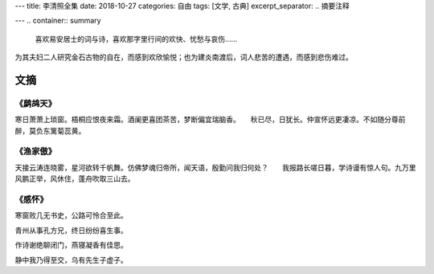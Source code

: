 ---
title: 李清照全集
date: 2018-10-27
categories: 自由
tags: [文学, 古典]
excerpt_separator: .. 摘要注释

---
.. container:: summary

    喜欢易安居士的词与诗，喜欢那字里行间的欢快、忧愁与哀伤……

.. 摘要注释

为其夫妇二人研究金石古物的自在，而感到欢欣愉悦；也为建炎南渡后，词人悲苦的遭遇，而感到悲伤难过。

文摘
----

《鹧鸪天》
~~~~~~~~~~

寒日萧萧上琐窗。梧桐应恨夜来霜。酒阑更喜团茶苦，梦断偏宜瑞脑香。　　秋已尽，日犹长。仲宣怀远更凄凉。不如随分尊前醉，莫负东篱菊蕊黄。

《渔家傲》
~~~~~~~~~~

天接云涛连晓雾，星河欲转千帆舞。仿佛梦魂归帝所，闻天语，殷勤问我归何处？　　我报路长嗟日暮，学诗谩有惊人句。九万里风鹏正举，风休住，蓬舟吹取三山去。

《感怀》
~~~~~~~~

.. compound::

    寒窗败几无书史，公路可怜合至此。

    青州从事孔方兄，终日纷纷喜生事。

    作诗谢绝聊闭门，燕寝凝香有佳思。

    静中我乃得至交，乌有先生子虚子。
